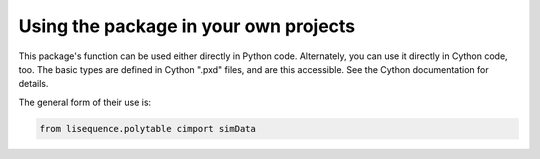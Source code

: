 Using the package in your own projects
================================

This package's function can be used either directly in Python code.  Alternately, you can use it directly in Cython code, too.  The basic types are defined in Cython ".pxd" files, and are this accessible.  See the Cython documentation for details.

The general form of their use is:

.. code-block:: python

   from lisequence.polytable cimport simData
